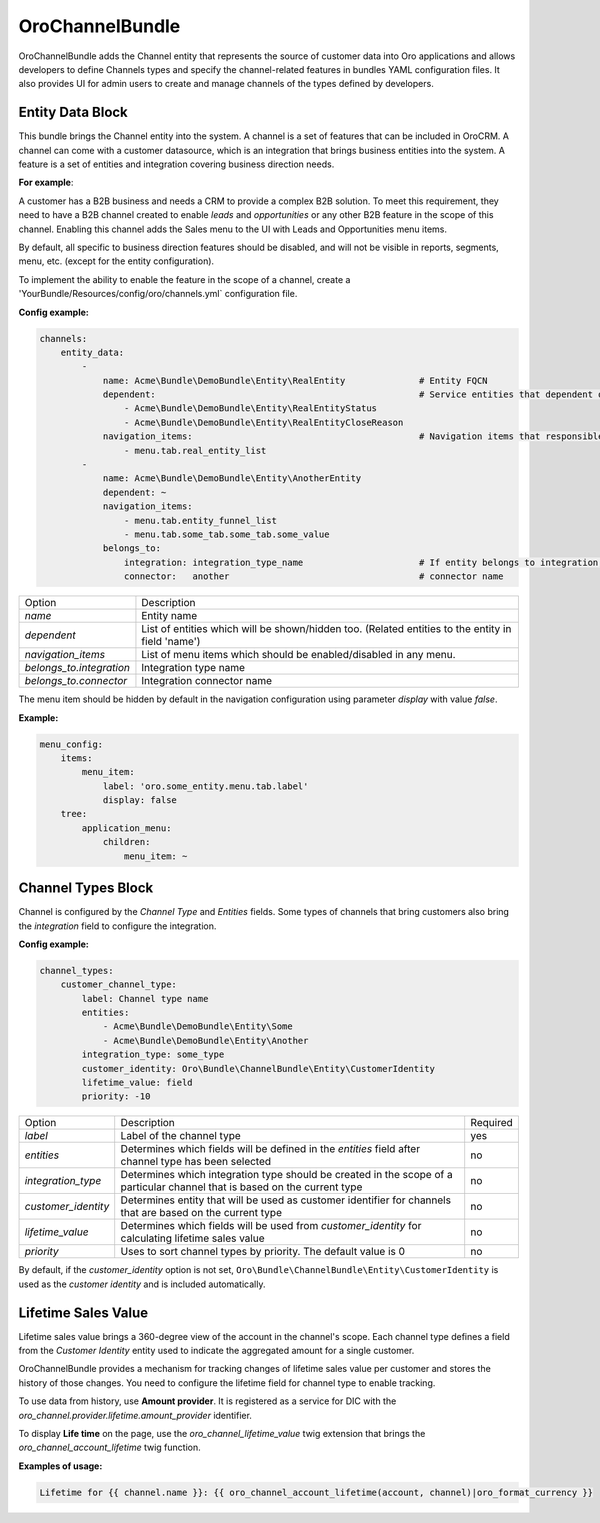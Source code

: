 .. _bundle-docs-crm-channel-bundle:

OroChannelBundle
================

OroChannelBundle adds the Channel entity that represents the source of customer data into Oro applications and allows developers to define Channels types and specify the channel-related features in bundles YAML configuration files. It also provides UI for admin users to create and manage channels of the types defined by developers.

Entity Data Block
-----------------

This bundle brings the Channel entity into the system. A channel is a set of features that can be included in OroCRM.
A channel can come with a customer datasource, which is an integration that brings business entities into the system.
A feature is a set of entities and integration covering business direction needs.

**For example**:

A customer has a B2B business and needs a CRM to provide a complex B2B solution. To meet this
requirement, they need to have a B2B channel created to enable *leads* and *opportunities* or any other B2B feature in the scope of this channel.
Enabling this channel adds the Sales menu to the UI with Leads and Opportunities menu items.

By default, all specific to business direction features should be disabled, and will not be visible in reports, segments, menu, etc. (except for the entity configuration).

To implement the ability to enable the feature in the scope of a channel, create a 'YourBundle/Resources/config/oro/channels.yml` configuration file.

**Config example:**

.. code-block:: yaml

    channels:
        entity_data:
            -
                name: Acme\Bundle\DemoBundle\Entity\RealEntity              # Entity FQCN
                dependent:                                                  # Service entities that dependent on availability of main entity
                    - Acme\Bundle\DemoBundle\Entity\RealEntityStatus
                    - Acme\Bundle\DemoBundle\Entity\RealEntityCloseReason
                navigation_items:                                           # Navigation items that responsible for entity visibility
                    - menu.tab.real_entity_list
            -
                name: Acme\Bundle\DemoBundle\Entity\AnotherEntity
                dependent: ~
                navigation_items:
                    - menu.tab.entity_funnel_list
                    - menu.tab.some_tab.some_tab.some_value
                belongs_to:
                    integration: integration_type_name                      # If entity belongs to integration, correspondent node should be set
                    connector:   another                                    # connector name

+--------------------------+---------------------------------------------------------------------------------------------------+
| Option                   | Description                                                                                       |
+--------------------------+---------------------------------------------------------------------------------------------------+
| `name`                   | Entity name                                                                                       |
+--------------------------+---------------------------------------------------------------------------------------------------+
| `dependent`              | List of entities which will be shown/hidden too. (Related entities to the entity in field 'name') |
+--------------------------+---------------------------------------------------------------------------------------------------+
| `navigation_items`       | List of menu items which should be enabled/disabled in any menu.                                  |
+--------------------------+---------------------------------------------------------------------------------------------------+
| `belongs_to.integration` | Integration type name                                                                             |
+--------------------------+---------------------------------------------------------------------------------------------------+
| `belongs_to.connector`   | Integration connector name                                                                        |
+--------------------------+---------------------------------------------------------------------------------------------------+

The menu item should be hidden by default in the navigation configuration using parameter *display* with value *false*.

**Example:**

.. code-block:: yaml

    menu_config:
        items:
            menu_item:
                label: 'oro.some_entity.menu.tab.label'
                display: false
        tree:
            application_menu:
                children:
                    menu_item: ~

Channel Types Block
-------------------

Channel is configured by the `Channel Type` and `Entities` fields. Some types of channels that bring customers also bring the `integration` field to configure the integration.

**Config example:**

.. code-block:: yaml

    channel_types:
        customer_channel_type:
            label: Channel type name
            entities:
                - Acme\Bundle\DemoBundle\Entity\Some
                - Acme\Bundle\DemoBundle\Entity\Another
            integration_type: some_type
            customer_identity: Oro\Bundle\ChannelBundle\Entity\CustomerIdentity
            lifetime_value: field
            priority: -10

+---------------------+------------------------------------------------------------------------------------------------------------------------------+----------+
| Option              | Description                                                                                                                  | Required |
+---------------------+------------------------------------------------------------------------------------------------------------------------------+----------+
| `label`             | Label of the channel type                                                                                                    | yes      |
+---------------------+------------------------------------------------------------------------------------------------------------------------------+----------+
| `entities`          | Determines which fields will be defined in the `entities` field after channel type has been selected                         | no       |
+---------------------+------------------------------------------------------------------------------------------------------------------------------+----------+
| `integration_type`  | Determines which integration type should be created in the scope of a particular channel that is based on the current type   | no       |
+---------------------+------------------------------------------------------------------------------------------------------------------------------+----------+
| `customer_identity` | Determines entity that will be used as customer identifier for channels that are based on the current type                   | no       |
+---------------------+------------------------------------------------------------------------------------------------------------------------------+----------+
| `lifetime_value`    | Determines which fields will be used from `customer_identity` for calculating lifetime sales value                           | no       |
+---------------------+------------------------------------------------------------------------------------------------------------------------------+----------+
| `priority`          | Uses to sort channel types by priority. The default value is 0                                                               | no       |
+---------------------+------------------------------------------------------------------------------------------------------------------------------+----------+

By default, if the `customer_identity` option is not set, ``Oro\Bundle\ChannelBundle\Entity\CustomerIdentity`` is used as the *customer identity* and is included automatically.

Lifetime Sales Value
--------------------

Lifetime sales value brings a 360-degree view of the account in the channel's scope. Each channel type defines a field from the *Customer Identity* entity used to indicate the aggregated amount for a single customer.

OroChannelBundle provides a mechanism for tracking changes of lifetime sales value per customer and stores the history of those changes.
You need to configure the lifetime field for channel type to enable tracking.

To use data from history, use **Amount provider**. It is registered as a service for DIC with the `oro_channel.provider.lifetime.amount_provider` identifier.

To display **Life time** on the page, use the `oro_channel_lifetime_value` twig extension that brings  the `oro_channel_account_lifetime` twig function.

**Examples of usage:**

.. code-block:: twig

    Lifetime for {{ channel.name }}: {{ oro_channel_account_lifetime(account, channel)|oro_format_currency }}

